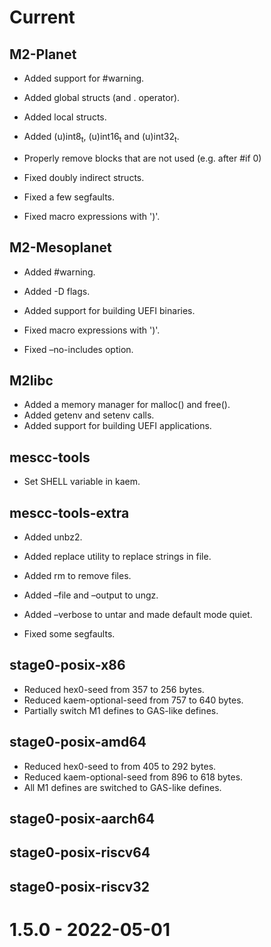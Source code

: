 # SPDX-FileCopyrightText: Andrius Štikonas
# SPDX-License-Identifier: GPL-3.0-or-later

* Current
** M2-Planet
   + Added support for #warning.
   + Added global structs (and . operator).
   + Added local structs.
   + Added (u)int8_t, (u)int16_t and (u)int32_t.
   + Properly remove blocks that are not used (e.g. after #if 0)

   + Fixed doubly indirect structs.
   + Fixed a few segfaults.
   + Fixed macro expressions with ')'.

** M2-Mesoplanet
   + Added #warning.
   + Added -D flags.
   + Added support for building UEFI binaries.

   + Fixed macro expressions with ')'.
   + Fixed --no-includes option.

** M2libc
   + Added a memory manager for malloc() and free().
   + Added getenv and setenv calls.
   + Added support for building UEFI applications.

** mescc-tools
   + Set SHELL variable in kaem.

** mescc-tools-extra
   + Added unbz2.
   + Added replace utility to replace strings in file.
   + Added rm to remove files.
   + Added --file and --output to ungz.
   + Added --verbose to untar and made default mode quiet.

   + Fixed some segfaults.

** stage0-posix-x86
   + Reduced hex0-seed from 357 to 256 bytes.
   + Reduced kaem-optional-seed from 757 to 640 bytes.
   + Partially switch M1 defines to GAS-like defines.

** stage0-posix-amd64
   + Reduced hex0-seed to from 405 to 292 bytes.
   + Reduced kaem-optional-seed from 896 to 618 bytes.
   + All M1 defines are switched to GAS-like defines.

** stage0-posix-aarch64

** stage0-posix-riscv64

** stage0-posix-riscv32

* 1.5.0 - 2022-05-01
